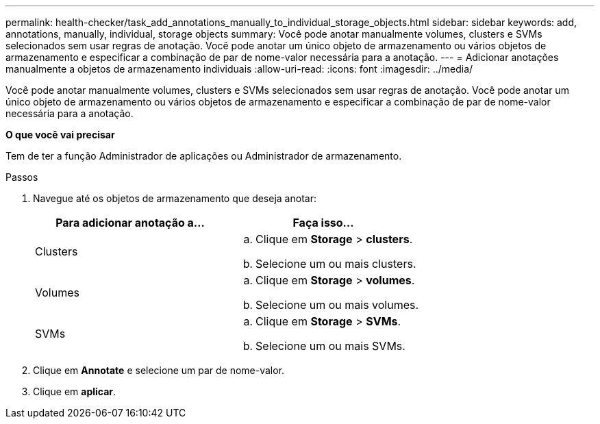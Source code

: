---
permalink: health-checker/task_add_annotations_manually_to_individual_storage_objects.html 
sidebar: sidebar 
keywords: add, annotations, manually, individual, storage objects 
summary: Você pode anotar manualmente volumes, clusters e SVMs selecionados sem usar regras de anotação. Você pode anotar um único objeto de armazenamento ou vários objetos de armazenamento e especificar a combinação de par de nome-valor necessária para a anotação. 
---
= Adicionar anotações manualmente a objetos de armazenamento individuais
:allow-uri-read: 
:icons: font
:imagesdir: ../media/


[role="lead"]
Você pode anotar manualmente volumes, clusters e SVMs selecionados sem usar regras de anotação. Você pode anotar um único objeto de armazenamento ou vários objetos de armazenamento e especificar a combinação de par de nome-valor necessária para a anotação.

*O que você vai precisar*

Tem de ter a função Administrador de aplicações ou Administrador de armazenamento.

.Passos
. Navegue até os objetos de armazenamento que deseja anotar:
+
[cols="2*"]
|===
| Para adicionar anotação a... | Faça isso... 


 a| 
Clusters
 a| 
.. Clique em *Storage* > *clusters*.
.. Selecione um ou mais clusters.




 a| 
Volumes
 a| 
.. Clique em *Storage* > *volumes*.
.. Selecione um ou mais volumes.




 a| 
SVMs
 a| 
.. Clique em *Storage* > *SVMs*.
.. Selecione um ou mais SVMs.


|===
. Clique em *Annotate* e selecione um par de nome-valor.
. Clique em *aplicar*.


